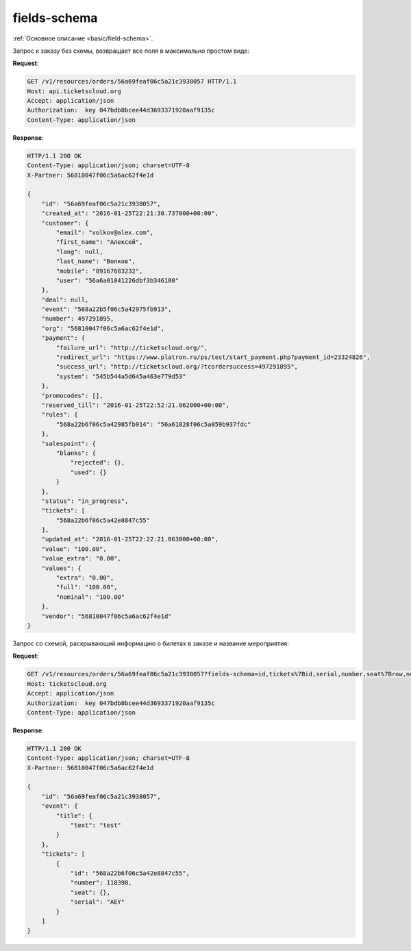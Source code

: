 .. _ex/fields-schema:

fields-schema
=============

:ref:`Основное описание <basic/field-schema>`.

Запрос к заказу без схемы, возвращает все поля в максимально простом виде:

**Request**:

.. sourcecode:: http

   GET /v1/resources/orders/56a69feaf06c5a21c3938057 HTTP/1.1
   Host: api.ticketscloud.org
   Accept: application/json
   Authorization:  key 047bdb8bcee44d3693371920aaf9135c
   Content-Type: application/json

**Response**:

.. sourcecode:: http

    HTTP/1.1 200 OK
    Content-Type: application/json; charset=UTF-8
    X-Partner: 56810047f06c5a6ac62f4e1d

    {
        "id": "56a69feaf06c5a21c3938057",
        "created_at": "2016-01-25T22:21:30.737000+00:00", 
        "customer": {
            "email": "volkov@alex.com", 
            "first_name": "Алексей", 
            "lang": null, 
            "last_name": "Волков", 
            "mobile": "89167683232", 
            "user": "56a6a01841226dbf3b346180"
        }, 
        "deal": null, 
        "event": "568a22b5f06c5a42975fb913", 
        "number": 497291895, 
        "org": "56810047f06c5a6ac62f4e1d", 
        "payment": {
            "failure_url": "http://ticketscloud.org/", 
            "redirect_url": "https://www.platron.ru/ps/test/start_payment.php?payment_id=23324826", 
            "success_url": "http://ticketscloud.org/?tcordersuccess=497291895", 
            "system": "545b544a5d645a463e779d53"
        }, 
        "promocodes": [], 
        "reserved_till": "2016-01-25T22:52:21.062000+00:00", 
        "rules": {
            "568a22b6f06c5a42985fb914": "56a61828f06c5a059b937fdc"
        }, 
        "salespoint": {
            "blanks": {
                "rejected": {}, 
                "used": {}
            }
        }, 
        "status": "in_progress", 
        "tickets": [
            "568a22b6f06c5a42e8847c55"
        ], 
        "updated_at": "2016-01-25T22:22:21.063000+00:00", 
        "value": "100.00", 
        "value_extra": "0.00", 
        "values": {
            "extra": "0.00", 
            "full": "100.00", 
            "nominal": "100.00"
        }, 
        "vendor": "56810047f06c5a6ac62f4e1d"
    }


Запрос со схемой, раскрывающий информацию о билетах в заказе и название мероприятия:

**Request**:

.. sourcecode:: http

   GET /v1/resources/orders/56a69feaf06c5a21c3938057?fields-schema=id,tickets%7Bid,serial,number,seat%7Brow,number%7D%7D,event%7Btitle%7Btext%7D%7D HTTP/1.1
   Host: ticketscloud.org
   Accept: application/json
   Authorization:  key 047bdb8bcee44d3693371920aaf9135c
   Content-Type: application/json

**Response**:

.. sourcecode:: http

    HTTP/1.1 200 OK
    Content-Type: application/json; charset=UTF-8
    X-Partner: 56810047f06c5a6ac62f4e1d

    {
        "id": "56a69feaf06c5a21c3938057",
        "event": {
            "title": {
                "text": "test"
            }
        },  
        "tickets": [
            {
                "id": "568a22b6f06c5a42e8847c55", 
                "number": 118398, 
                "seat": {}, 
                "serial": "AEY"
            }
        ]
    }
